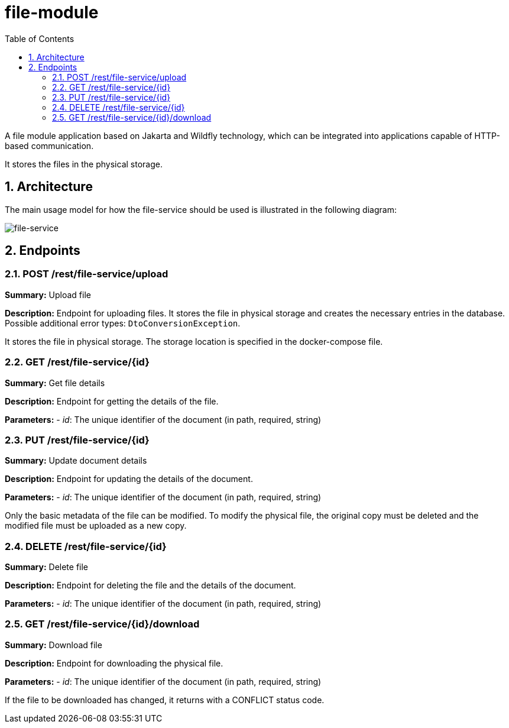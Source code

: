 :toc: left
:toclevels: 4
:sectnums:
:sectnumlevels: 4
:source-highlighter: rouge
:rouge-style: thankful_eyes
:icons: font

= file-module

A file module application based on Jakarta and
Wildfly technology, which can be integrated
into applications capable of HTTP-based communication.

It stores the files in the physical storage.

== Architecture

The main usage model for how the file-service should be used
is illustrated in the following diagram:

image::images/file-service-arch.drawio.png[file-service]

== Endpoints

=== POST /rest/file-service/upload

*Summary:* Upload file

*Description:* Endpoint for uploading files.
It stores the file in physical storage and creates
the necessary entries in the database.
Possible additional error types: `DtoConversionException`.

It stores the file in physical storage.
The storage location is specified in the docker-compose file.

=== GET /rest/file-service/{id}

*Summary:* Get file details

*Description:* Endpoint for getting the details of the file.

*Parameters:*
- __id__: The unique identifier of the document (in path, required, string)

=== PUT /rest/file-service/{id}

*Summary:* Update document details

*Description:* Endpoint for updating the details of the document.

*Parameters:*
- __id__: The unique identifier of the document (in path, required, string)

Only the basic metadata of the file can be modified.
To modify the physical file, the original copy must
be deleted and the modified file must be uploaded as a new copy.

=== DELETE /rest/file-service/{id}

*Summary:* Delete file

*Description:* Endpoint for deleting the file and the details of the document.

*Parameters:*
- __id__: The unique identifier of the document (in path, required, string)

=== GET /rest/file-service/{id}/download

*Summary:* Download file

*Description:* Endpoint for downloading the physical file.

*Parameters:*
- __id__: The unique identifier of the document (in path, required, string)

If the file to be downloaded has changed, it returns with a CONFLICT status code.
